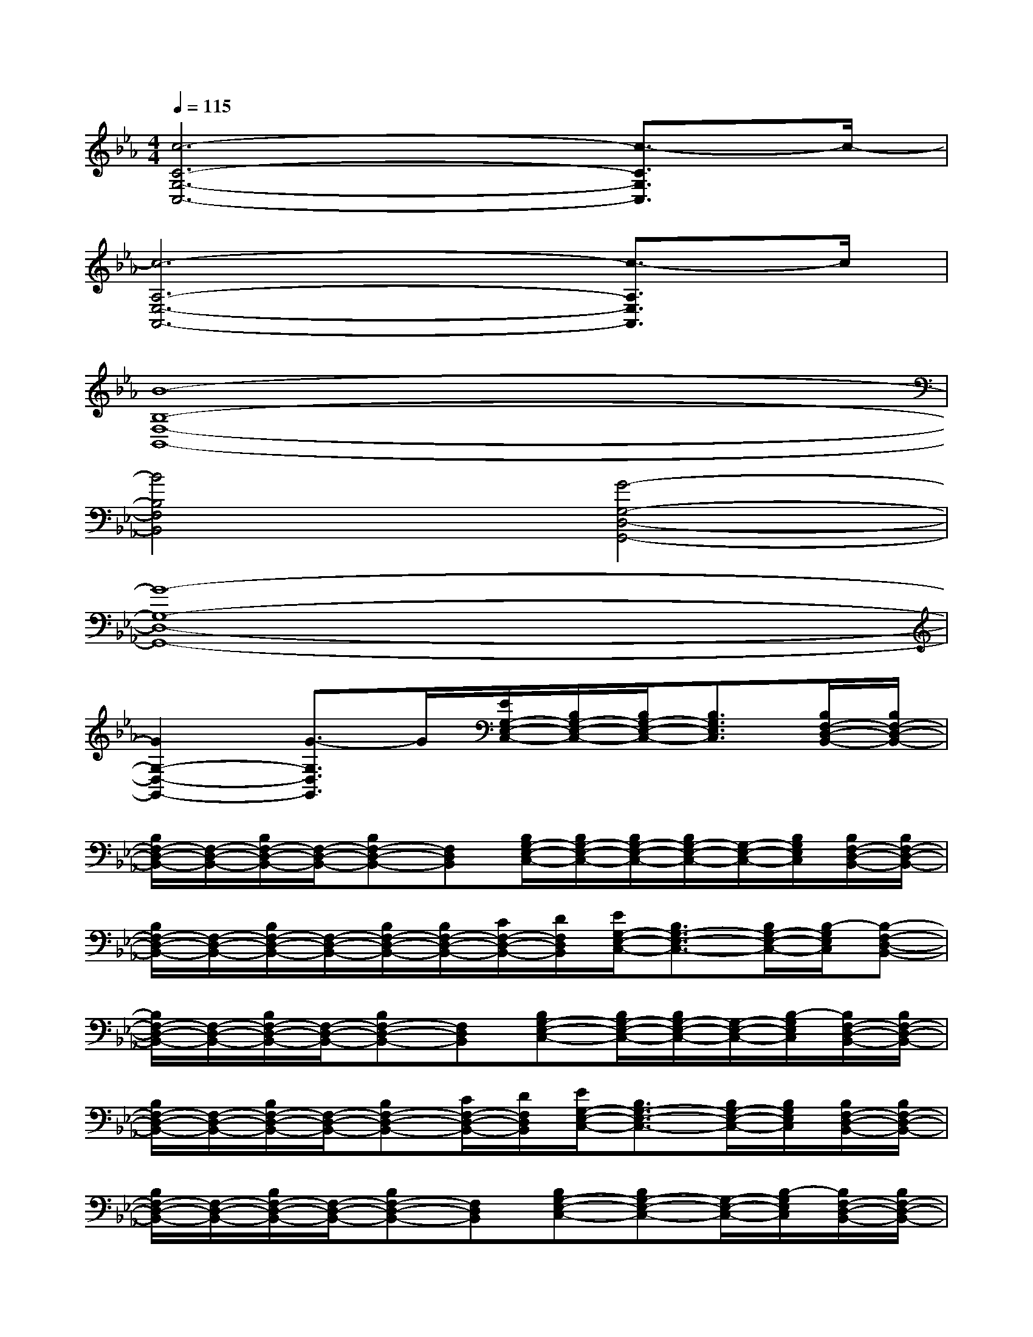 X:1
T:
M:4/4
L:1/8
Q:1/4=115
K:Eb%3flats
V:1
[c6-C6-G,6-C,6-][c3/2-C3/2G,3/2C,3/2]c/2-|
[c6-A,6-E,6-A,,6-][c3/2-A,3/2E,3/2A,,3/2]c/2|
[B8-B,8-F,8-B,,8-]|
[B4B,4F,4B,,4][G4-G,4-D,4-G,,4-]|
[G8-G,8-D,8-G,,8-]|
[G2G,2-D,2-G,,2-][G3/2-G,3/2D,3/2G,,3/2]G/2[E/2G,/2-E,/2-C,/2-][B,/2G,/2-E,/2-C,/2-][B,/2G,/2-E,/2-C,/2-][B,3/2G,3/2E,3/2C,3/2][B,/2F,/2-D,/2-B,,/2-][B,/2F,/2-D,/2-B,,/2-]|
[B,/2F,/2-D,/2-B,,/2-][F,/2-D,/2-B,,/2-][B,/2F,/2-D,/2-B,,/2-][F,/2-D,/2-B,,/2-][B,F,-D,-B,,-][F,D,B,,][B,/2G,/2-E,/2-C,/2-][B,/2G,/2-E,/2-C,/2-][B,/2G,/2-E,/2-C,/2-][B,/2G,/2-E,/2-C,/2-][G,/2-E,/2-C,/2-][B,/2G,/2E,/2C,/2][B,/2F,/2-D,/2-B,,/2-][B,/2F,/2-D,/2-B,,/2-]|
[B,/2F,/2-D,/2-B,,/2-][F,/2-D,/2-B,,/2-][B,/2F,/2-D,/2-B,,/2-][F,/2-D,/2-B,,/2-][B,/2F,/2-D,/2-B,,/2-][B,/2F,/2-D,/2-B,,/2-][C/2F,/2-D,/2-B,,/2-][D/2F,/2D,/2B,,/2][E/2G,/2-E,/2-C,/2-][B,3/2G,3/2-E,3/2-C,3/2-][B,/2G,/2-E,/2-C,/2-][B,/2-G,/2E,/2C,/2][B,-F,-D,-B,,-]|
[B,/2F,/2-D,/2-B,,/2-][F,/2-D,/2-B,,/2-][B,/2F,/2-D,/2-B,,/2-][F,/2-D,/2-B,,/2-][B,F,-D,-B,,-][F,D,B,,][B,G,-E,-C,-][B,/2G,/2-E,/2-C,/2-][B,/2G,/2-E,/2-C,/2-][G,/2-E,/2-C,/2-][B,/2-G,/2E,/2C,/2][B,/2F,/2-D,/2-B,,/2-][B,/2F,/2-D,/2-B,,/2-]|
[B,/2F,/2-D,/2-B,,/2-][F,/2-D,/2-B,,/2-][B,/2F,/2-D,/2-B,,/2-][F,/2-D,/2-B,,/2-][B,F,-D,-B,,-][C/2F,/2-D,/2-B,,/2-][D/2F,/2D,/2B,,/2][E/2G,/2-E,/2-C,/2-][B,3/2G,3/2-E,3/2-C,3/2-][B,/2G,/2-E,/2-C,/2-][B,/2G,/2E,/2C,/2][B,/2F,/2-D,/2-B,,/2-][B,/2F,/2-D,/2-B,,/2-]|
[B,/2F,/2-D,/2-B,,/2-][F,/2-D,/2-B,,/2-][B,/2F,/2-D,/2-B,,/2-][F,/2-D,/2-B,,/2-][B,F,-D,-B,,-][F,D,B,,][B,G,-E,-C,-][B,G,-E,-C,-][G,/2-E,/2-C,/2-][B,/2-G,/2E,/2C,/2][B,/2F,/2-D,/2-B,,/2-][B,/2F,/2-D,/2-B,,/2-]|
[B,/2F,/2-D,/2-B,,/2-][F,/2-D,/2-B,,/2-][B,/2F,/2-D,/2-B,,/2-][F,/2-D,/2-B,,/2-][B,F,-D,-B,,-][C/2F,/2-D,/2-B,,/2-][D/2F,/2D,/2B,,/2][E/2G,/2-E,/2-C,/2-][B,/2G,/2-E,/2-C,/2-][B,/2G,/2-E,/2-C,/2-][B,G,-E,-C,-][B,/2G,/2E,/2C,/2][B,/2F,/2-D,/2-B,,/2-][B,/2F,/2-D,/2-B,,/2-]|
[B,/2F,/2-D,/2-B,,/2-][F,/2-D,/2-B,,/2-][B,/2F,/2-D,/2-B,,/2-][F,/2-D,/2-B,,/2-][B,/2F,/2-D,/2-B,,/2-][B,/2F,/2-D,/2-B,,/2-][F,D,B,,][B,G,-E,-C,-][B,G,-E,-C,-][G,/2-E,/2-C,/2-][B,/2G,/2E,/2C,/2][B,F,-D,-B,,-]|
[B,/2F,/2-D,/2-B,,/2-][F,/2-D,/2-B,,/2-][B,/2F,/2-D,/2-B,,/2-][F,/2-D,/2-B,,/2-][B,F,-D,-B,,-][C/2F,/2-D,/2-B,,/2-][D/2F,/2D,/2B,,/2][E/2G,/2-E,/2-C,/2-][B,/2G,/2-E,/2-C,/2-][B,G,-E,-C,-][B,/2G,/2-E,/2-C,/2-][B,/2-G,/2E,/2C,/2][B,-F,-D,-B,,-]|
[B,/2F,/2-D,/2-B,,/2-][F,/2-D,/2-B,,/2-][B,/2F,/2-D,/2-B,,/2-][F,/2-D,/2-B,,/2-][B,F,-D,-B,,-][F,D,B,,][B,/2G,/2-E,/2-C,/2-][B,3/2G,3/2-E,3/2-C,3/2-][G,/2-E,/2-C,/2-][B,/2G,/2E,/2C,/2][B,F,-D,-B,,-]|
[B,/2F,/2-D,/2-B,,/2-][F,/2-D,/2-B,,/2-][B,/2F,/2-D,/2-B,,/2-][F,/2-D,/2-B,,/2-][B,F,-D,-B,,-][C/2F,/2-D,/2-B,,/2-][D/2F,/2D,/2B,,/2][E/2G,/2-E,/2-C,/2-][B,/2G,/2-E,/2-C,/2-][B,/2G,/2-E,/2-C,/2-][B,/2G,/2-E,/2-C,/2-][B,/2G,/2-E,/2-C,/2-][B,/2-G,/2E,/2C,/2][B,-F,-D,-B,,-]